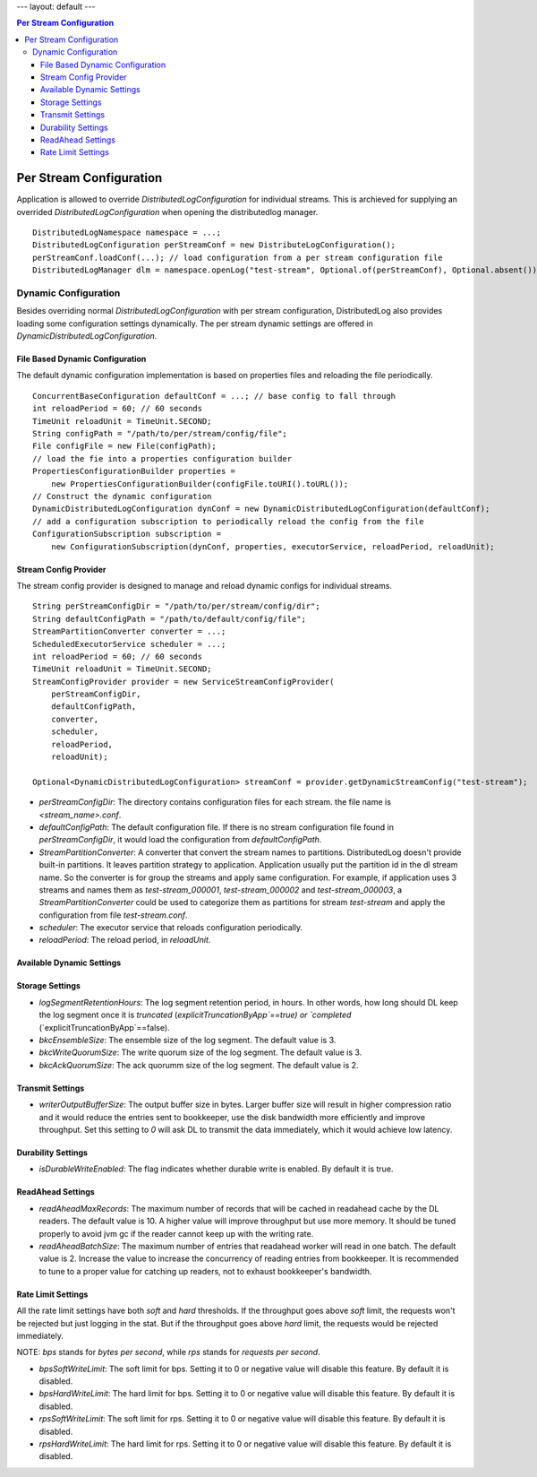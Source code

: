 ---
layout: default
---

.. contents:: Per Stream Configuration

Per Stream Configuration
========================

Application is allowed to override `DistributedLogConfiguration` for individual streams. This is archieved
for supplying an overrided `DistributedLogConfiguration` when opening the distributedlog manager.

::

    DistributedLogNamespace namespace = ...;
    DistributedLogConfiguration perStreamConf = new DistributeLogConfiguration();
    perStreamConf.loadConf(...); // load configuration from a per stream configuration file
    DistributedLogManager dlm = namespace.openLog("test-stream", Optional.of(perStreamConf), Optional.absent());

Dynamic Configuration
---------------------

Besides overriding normal `DistributedLogConfiguration` with per stream configuration, DistributedLog also
provides loading some configuration settings dynamically. The per stream dynamic settings are offered in
`DynamicDistributedLogConfiguration`.

File Based Dynamic Configuration
~~~~~~~~~~~~~~~~~~~~~~~~~~~~~~~~

The default dynamic configuration implementation is based on properties files and reloading the file periodically.

::

    ConcurrentBaseConfiguration defaultConf = ...; // base config to fall through
    int reloadPeriod = 60; // 60 seconds
    TimeUnit reloadUnit = TimeUnit.SECOND;
    String configPath = "/path/to/per/stream/config/file";
    File configFile = new File(configPath);
    // load the fie into a properties configuration builder
    PropertiesConfigurationBuilder properties =
        new PropertiesConfigurationBuilder(configFile.toURI().toURL());
    // Construct the dynamic configuration
    DynamicDistributedLogConfiguration dynConf = new DynamicDistributedLogConfiguration(defaultConf);
    // add a configuration subscription to periodically reload the config from the file
    ConfigurationSubscription subscription =
        new ConfigurationSubscription(dynConf, properties, executorService, reloadPeriod, reloadUnit);

Stream Config Provider
~~~~~~~~~~~~~~~~~~~~~~

The stream config provider is designed to manage and reload dynamic configs for individual streams.

::

    String perStreamConfigDir = "/path/to/per/stream/config/dir";
    String defaultConfigPath = "/path/to/default/config/file";
    StreamPartitionConverter converter = ...;
    ScheduledExecutorService scheduler = ...;
    int reloadPeriod = 60; // 60 seconds
    TimeUnit reloadUnit = TimeUnit.SECOND;
    StreamConfigProvider provider = new ServiceStreamConfigProvider(
        perStreamConfigDir,
        defaultConfigPath,
        converter,
        scheduler,
        reloadPeriod,
        reloadUnit);

    Optional<DynamicDistributedLogConfiguration> streamConf = provider.getDynamicStreamConfig("test-stream");

- *perStreamConfigDir*: The directory contains configuration files for each stream. the file name is `<stream_name>.conf`.
- *defaultConfigPath*: The default configuration file. If there is no stream configuration file found in `perStreamConfigDir`,
  it would load the configuration from `defaultConfigPath`.
- *StreamPartitionConverter*: A converter that convert the stream names to partitions. DistributedLog doesn't provide built-in
  partitions. It leaves partition strategy to application. Application usually put the partition id in the dl stream name. So the
  converter is for group the streams and apply same configuration. For example, if application uses 3 streams and names them as
  `test-stream_000001`, `test-stream_000002` and `test-stream_000003`, a `StreamPartitionConverter` could be used to categorize them
  as partitions for stream `test-stream` and apply the configuration from file `test-stream.conf`.
- *scheduler*: The executor service that reloads configuration periodically.
- *reloadPeriod*: The reload period, in `reloadUnit`.

Available Dynamic Settings
~~~~~~~~~~~~~~~~~~~~~~~~~~

Storage Settings
~~~~~~~~~~~~~~~~

- *logSegmentRetentionHours*: The log segment retention period, in hours. In other words, how long should DL keep the log segment
  once it is `truncated` (`explicitTruncationByApp`==true) or `completed` (`explicitTruncationByApp`==false).
- *bkcEnsembleSize*: The ensemble size of the log segment. The default value is 3.
- *bkcWriteQuorumSize*: The write quorum size of the log segment. The default value is 3.
- *bkcAckQuorumSize*: The ack quorumm size of the log segment. The default value is 2.

Transmit Settings
~~~~~~~~~~~~~~~~~

- *writerOutputBufferSize*: The output buffer size in bytes. Larger buffer size will result in higher compression ratio and
  it would reduce the entries sent to bookkeeper, use the disk bandwidth more efficiently and improve throughput.
  Set this setting to `0` will ask DL to transmit the data immediately, which it would achieve low latency.

Durability Settings
~~~~~~~~~~~~~~~~~~~

- *isDurableWriteEnabled*: The flag indicates whether durable write is enabled. By default it is true.

ReadAhead Settings
~~~~~~~~~~~~~~~~~~

- *readAheadMaxRecords*: The maximum number of records that will be cached in readahead cache by the DL readers. The default value
  is 10. A higher value will improve throughput but use more memory. It should be tuned properly to avoid jvm gc if the reader cannot
  keep up with the writing rate.
- *readAheadBatchSize*: The maximum number of entries that readahead worker will read in one batch. The default value is 2.
  Increase the value to increase the concurrency of reading entries from bookkeeper. It is recommended to tune to a proper value for
  catching up readers, not to exhaust bookkeeper's bandwidth.

Rate Limit Settings
~~~~~~~~~~~~~~~~~~~

All the rate limit settings have both `soft` and `hard` thresholds. If the throughput goes above `soft` limit,
the requests won't be rejected but just logging in the stat. But if the throughput goes above `hard` limit,
the requests would be rejected immediately.

NOTE: `bps` stands for `bytes per second`, while `rps` stands for `requests per second`.

- *bpsSoftWriteLimit*: The soft limit for bps. Setting it to 0 or negative value will disable this feature.
  By default it is disabled.
- *bpsHardWriteLimit*: The hard limit for bps. Setting it to 0 or negative value will disable this feature.
  By default it is disabled.
- *rpsSoftWriteLimit*: The soft limit for rps. Setting it to 0 or negative value will disable this feature.
  By default it is disabled.
- *rpsHardWriteLimit*: The hard limit for rps. Setting it to 0 or negative value will disable this feature.
  By default it is disabled.

